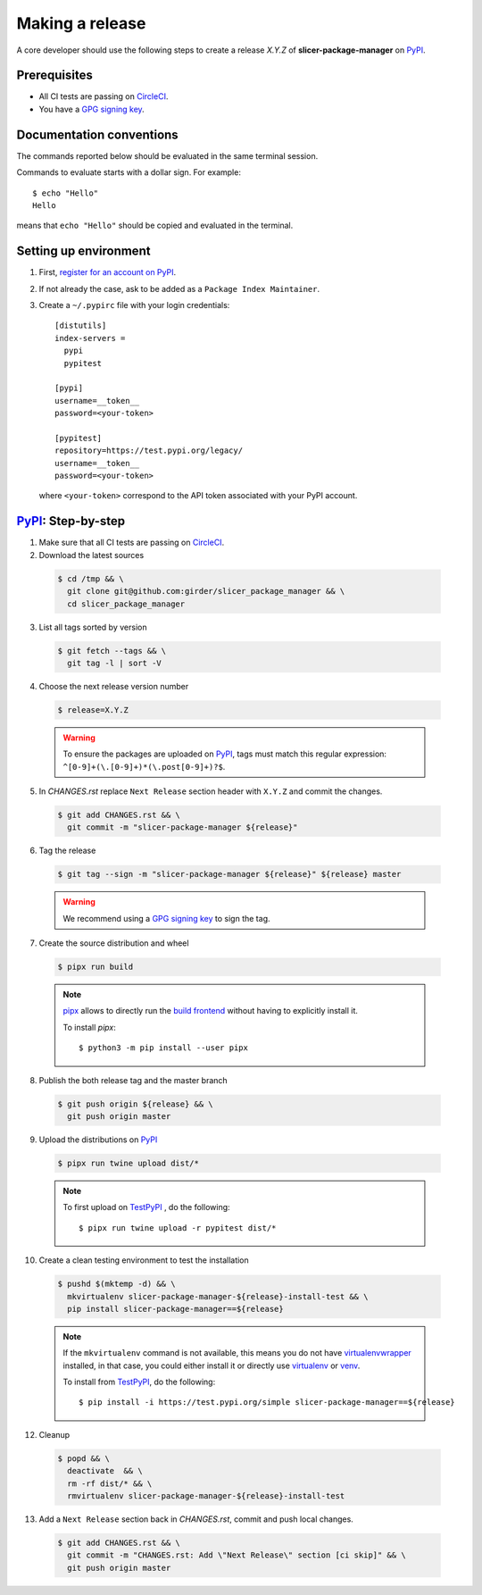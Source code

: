 .. _making_a_release:

================
Making a release
================

A core developer should use the following steps to create a release `X.Y.Z` of
**slicer-package-manager** on `PyPI`_.

-------------
Prerequisites
-------------

* All CI tests are passing on `CircleCI`_.

* You have a `GPG signing key <https://help.github.com/articles/generating-a-new-gpg-key/>`_.

-------------------------
Documentation conventions
-------------------------

The commands reported below should be evaluated in the same terminal session.

Commands to evaluate starts with a dollar sign. For example::

  $ echo "Hello"
  Hello

means that ``echo "Hello"`` should be copied and evaluated in the terminal.

----------------------
Setting up environment
----------------------

1. First, `register for an account on PyPI <https://pypi.org>`_.


2. If not already the case, ask to be added as a ``Package Index Maintainer``.


3. Create a ``~/.pypirc`` file with your login credentials::

    [distutils]
    index-servers =
      pypi
      pypitest

    [pypi]
    username=__token__
    password=<your-token>

    [pypitest]
    repository=https://test.pypi.org/legacy/
    username=__token__
    password=<your-token>

  where ``<your-token>`` correspond to the API token associated with your PyPI account.

---------------------
`PyPI`_: Step-by-step
---------------------

1. Make sure that all CI tests are passing on `CircleCI`_.


2. Download the latest sources

  .. code::

    $ cd /tmp && \
      git clone git@github.com:girder/slicer_package_manager && \
      cd slicer_package_manager


3. List all tags sorted by version

  .. code::

    $ git fetch --tags && \
      git tag -l | sort -V


4. Choose the next release version number

  .. code::

    $ release=X.Y.Z

  .. warning::

      To ensure the packages are uploaded on `PyPI`_, tags must match this regular
      expression: ``^[0-9]+(\.[0-9]+)*(\.post[0-9]+)?$``.


5. In `CHANGES.rst` replace ``Next Release`` section header with
   ``X.Y.Z`` and commit the changes.

  .. code::

    $ git add CHANGES.rst && \
      git commit -m "slicer-package-manager ${release}"


6. Tag the release

  .. code::

    $ git tag --sign -m "slicer-package-manager ${release}" ${release} master

  .. warning::

      We recommend using a `GPG signing key <https://help.github.com/articles/generating-a-new-gpg-key/>`_
      to sign the tag.


7. Create the source distribution and wheel

  .. code::

    $ pipx run build

  .. note::

    `pipx <https://pypa.github.io/pipx/>`_ allows to directly run the `build frontend <https://pypa-build.readthedocs.io>`_
    without having to explicitly install it.

    To install `pipx`::

        $ python3 -m pip install --user pipx


8. Publish the both release tag and the master branch

  .. code::

    $ git push origin ${release} && \
      git push origin master


9. Upload the distributions on `PyPI`_

  .. code::

    $ pipx run twine upload dist/*

  .. note::

    To first upload on `TestPyPI`_ , do the following::

        $ pipx run twine upload -r pypitest dist/*


10. Create a clean testing environment to test the installation

  .. code::

    $ pushd $(mktemp -d) && \
      mkvirtualenv slicer-package-manager-${release}-install-test && \
      pip install slicer-package-manager==${release}

  .. note::

    If the ``mkvirtualenv`` command is not available, this means you do not have `virtualenvwrapper`_
    installed, in that case, you could either install it or directly use `virtualenv`_ or `venv`_.

    To install from `TestPyPI`_, do the following::

        $ pip install -i https://test.pypi.org/simple slicer-package-manager==${release}


12. Cleanup

  .. code::

    $ popd && \
      deactivate  && \
      rm -rf dist/* && \
      rmvirtualenv slicer-package-manager-${release}-install-test


13. Add a ``Next Release`` section back in `CHANGES.rst`, commit and push local changes.

  .. code::

    $ git add CHANGES.rst && \
      git commit -m "CHANGES.rst: Add \"Next Release\" section [ci skip]" && \
      git push origin master


.. _virtualenvwrapper: https://virtualenvwrapper.readthedocs.io/
.. _virtualenv: http://virtualenv.readthedocs.io
.. _venv: https://docs.python.org/3/library/venv.html

.. _CircleCI: https://app.circleci.com/pipelines/github/girder/slicer_package_manager

.. _PyPI: https://pypi.org/project/slicer-package-manager
.. _TestPyPI: https://test.pypi.org/project/slicer-package-manager
